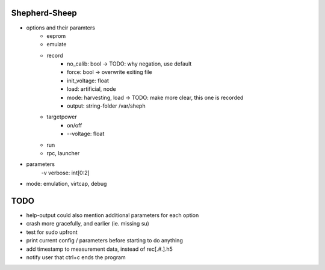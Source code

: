 Shepherd-Sheep
--------------

- options and their paramters
    - eeprom
    - emulate
    - record
        - no_calib: bool            -> TODO: why negation, use default
        - force: bool               -> overwrite exiting file
        - init_voltage: float
        - load: artificial, node
        - mode: harvesting, load    -> TODO: make more clear, this one is recorded
        - output: string-folder /var/sheph
    - targetpower
        - on/off
        - --voltage: float
    - run
    - rpc, launcher
- parameters
    -v verbose: int[0:2]
- mode: emulation, virtcap, debug

TODO
----

- help-output could also mention additional parameters for each option
- crash more gracefully, and earlier (ie. missing su)
- test for sudo upfront
- print current config / parameters before starting to do anything
- add timestamp to measurement data, instead of rec[.#.].h5
- notify user that ctrl+c ends the program
